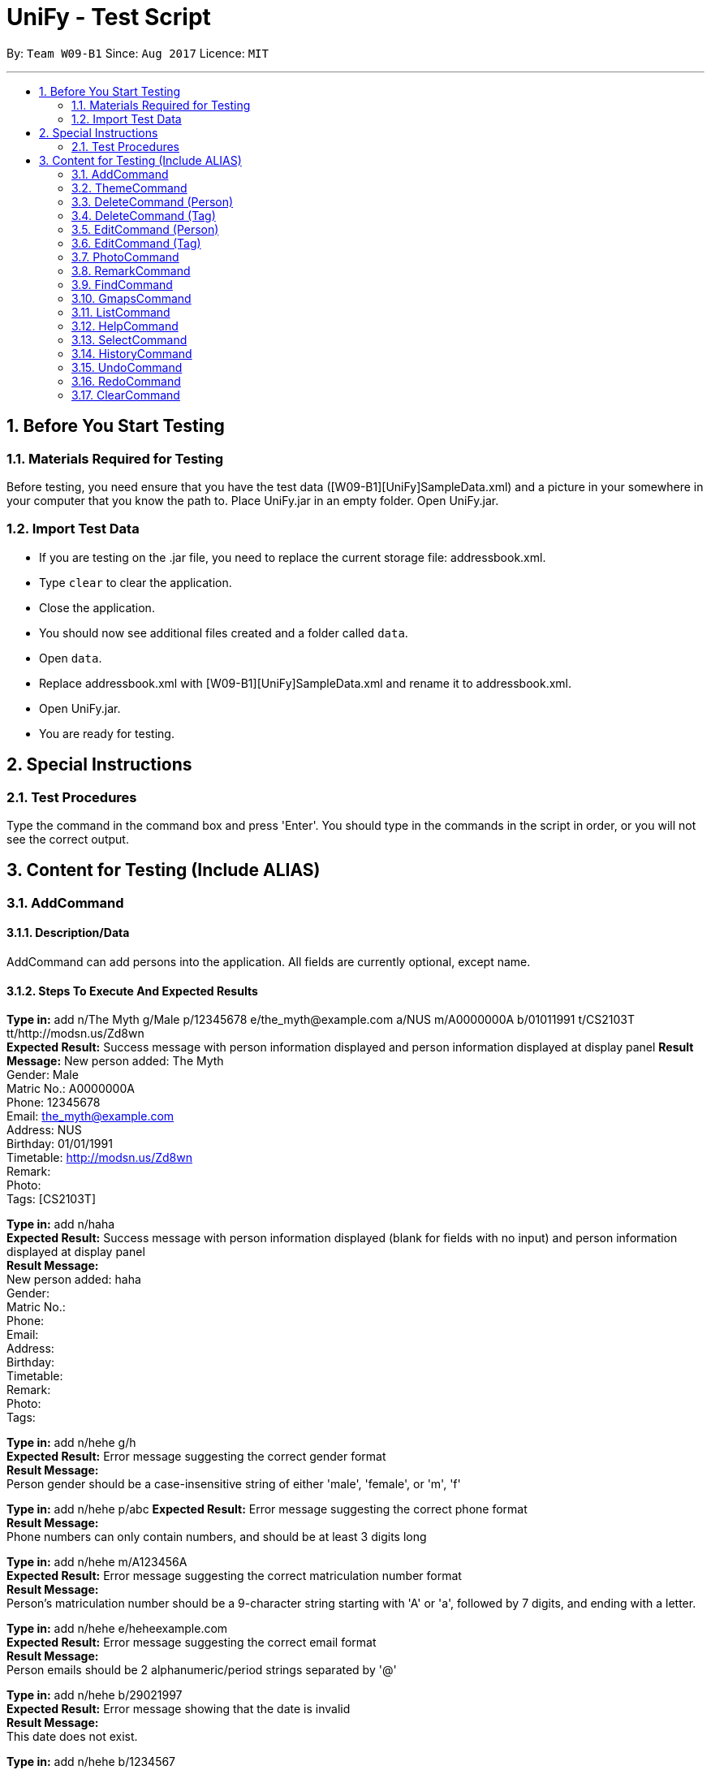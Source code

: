 = UniFy - Test Script
:toc:
:toc-title:
:toc-placement: preamble
:sectnums:
:imagesDir: images
:stylesDir: stylesheets
ifdef::env-github[]
:tip-caption: :bulb:
:note-caption: :information_source:
endif::[]
ifdef::env-github,env-browser[:outfilesuffix: .adoc]
:repoURL: https://github.com/CS2103AUG2017-W09-B1/main/tree/master

By: `Team W09-B1`      Since: `Aug 2017`      Licence: `MIT`

---

== Before You Start Testing
=== Materials Required for Testing
Before testing, you need ensure that you have the test data  ([W09-B1][UniFy]SampleData.xml) and a picture in your somewhere in your computer that you know the path to.
Place UniFy.jar in an empty folder. Open UniFy.jar.

=== Import Test Data
****
* If you are testing on the .jar file, you need to replace the current storage file: addressbook.xml. +
* Type `clear` to clear the application. +
* Close the application. +
* You should now see additional files created and a folder called `data`. +
* Open `data`. +
* Replace addressbook.xml with [W09-B1][UniFy]SampleData.xml and rename it to addressbook.xml. +
* Open UniFy.jar. +
* You are ready for testing.
****

== Special Instructions
=== Test Procedures
Type the command in the command box and press 'Enter'.
You should type in the commands in the script in order, or you will not see the correct output.

== Content for Testing (Include ALIAS)
=== AddCommand
==== Description/Data
AddCommand can add persons into the application. All fields are currently optional, except name.

==== Steps To Execute And Expected Results
*Type in:* add n/The Myth g/Male p/12345678 e/the_myth@example.com a/NUS m/A0000000A b/01011991 t/CS2103T tt/http://modsn.us/Zd8wn +
*Expected Result:* Success message with person information displayed and person information displayed at display panel
*Result Message:*
New person added: The Myth +
Gender: Male +
Matric No.: A0000000A +
Phone: 12345678 +
Email: the_myth@example.com +
Address: NUS +
Birthday: 01/01/1991 +
Timetable: http://modsn.us/Zd8wn +
Remark:  +
Photo:  +
Tags: [CS2103T]

*Type in:* add n/haha  +
*Expected Result:* Success message with person information displayed (blank for fields with no input) and person information displayed at display panel +
*Result Message:* +
New person added: haha +
Gender: +
Matric No.:  +
Phone:  +
Email:  +
Address:  +
Birthday:  +
Timetable:  +
Remark:  +
Photo:  +
Tags:

*Type in:* add n/hehe g/h +
*Expected Result:* Error message suggesting the correct gender format +
*Result Message:*  +
Person gender should be a case-insensitive string of either 'male', 'female', or 'm', 'f'

*Type in:* add n/hehe p/abc
*Expected Result:* Error message suggesting the correct phone format +
*Result Message:* +
Phone numbers can only contain numbers, and should be at least 3 digits long

*Type in:* add n/hehe m/A123456A +
*Expected Result:* Error message suggesting the correct matriculation number format +
*Result Message:* +
Person's matriculation number should be a 9-character string starting with 'A' or 'a', followed by 7 digits, and ending with a letter.

*Type in:* add n/hehe e/heheexample.com +
*Expected Result:* Error message suggesting the correct email format +
*Result Message:* +
Person emails should be 2 alphanumeric/period strings separated by '@'

*Type in:* add n/hehe b/29021997 +
*Expected Result:* Error message showing that the date is invalid +
*Result Message:* +
This date does not exist.

*Type in:* add n/hehe b/1234567 +
*Expected Result:* Error message suggesting the correct birthday format +
*Result Message:* +
Person's birthday should be in the format of DDMMYYYY

*Type in:* add n/hehe tt/http://modsn.us/12345 +
*Expected Result:* Error message suggesting the NUSMods URL is not valid +
*Result Message:*  +
Invalid shortened URL provided

*Type in:* add n/hehe tt/https://nusmods.com/timetable/2017-2018/sem1?CS2101[SEC]=1&CS2103T[TUT]=T1&CS2010[LEC]=1&CS2010[TUT]=9&CS2010[LAB]=8&ES2660[SEC]=3&GEQ1000[TUT]=E17&CS1010J[LEC]=1&CS1010J[TUT]=10 +
*Expected Result:* Error message requesting for a shortened NUSMods URL +
*Result Message:* +
Timetable URLs should be a valid shortened NUSMods URL

*Type in:* add +
*Expected Result:* Error message suggesting the correct command format +
*Result Message:* +
Invalid command format!  +
| add |: Adds a person to the address book. +
Parameters: n/NAME [g/GENDER] [m/MATRIC NO.] [p/PHONE] [e/EMAIL] [a/ADDRESS] [b/BIRTHDAY] [tt/TIMETABLE_URL] [t/TAG]... +
Example: add n/John Doe g/Male m/A0162533K p/98765432 e/johnd@example.com a/311, Clementi Ave 2, #02-25 b/21051994 tt/http://modsn.us/0YdMq t/friends t/owesMoney


=== ThemeCommand
==== Description/Data

==== Steps To Execute And Expected Results

=== DeleteCommand (Person)
==== Description/Data
DeleteCommand can delete multiple persons simultaneously.

==== Steps To Execute And Expected Results
1. Type in: delete 1,2,3

Expected Result: Delete the 1st, 2nd, 3rd persons in the shown list.

Result Message:

2. Type in: find n/John

Expected Result: Find all the persons with 'john' inside their names.

Result Message: 1 persons listed!

3. Type in: delete 1

Expected Result: Delete the first person in the shown list.

Result Message:

4. Type in: list

5. Type in: delete -1, -2

Expected Result: Error with instruction.

Result Message: Invalid command format!

6. Type in: delete 999

Expected Result: Error.

Result Message: The person index provided is invalid

7. Type in: delete

Expected Result: Error with instruction.

Result Message: Invalid command format!

=== DeleteCommand (Tag)
==== Description/Data
==== Steps To Execute And Expected Results

=== EditCommand (Person)
==== Description/Data
==== Steps To Execute And Expected Results

=== EditCommand (Tag)
==== Description/Data
==== Steps To Execute And Expected Results

=== PhotoCommand
==== Description/Data
PhotoCommand is to add the photo to your specified contact.

==== Before Test PhotoCommand
Windows System: Right click on one picture file, click 'Properties'
and copy the file path in the 'location:' field.
It should be an absolute file path in your computer, like "C:\selfie\bg.jpg".

==== Steps To Execute And Expected Results
1. Type in: list

Expected Result: List all the persons.

Result Message: Listed all persons

2. Type in: photo

Expected Result: Error with instruction.

Result Message: Invalid command format!

3. Type in: photo 1 ph/[Your copied file path]

Expected Result: You could see the photo is added to the first person in the shown list.

Result Message:

4. Type in: ph 1

Expected Result: The photo is removed from the person card.

Result Message:

5. Type in: photo 1 ph/Q:\haha.jpg

Expected Result: Error with Instruction.

Result Message: Cannot find file here!

6. Type in: photo 2 ph/[Your copied photo path]

Expected Result: You could see the photo is added to the second person in the shown list.

Result Message:

7. Type in: undo

Expected Result: Undo the previous result.

Result Message:

8. Type in: select 2

Expected Result: The photo will be removed from the person card of the 2nd person.

Result Message:

=== RemarkCommand
==== Description/Data
Remark Command is to add a remark to the specified person.

==== Steps To Execute And Expected Results
1. Type in: list

Expected Result: List all the person in the addressbook.

Result Message: Listed all persons

2. Type in: remark 1 r/Likes CS2103T

Expected Result: Add the remark 'Likes CS2103T' to the first person in the shown list.

Result Message: Added Remark(s) to Person

3. Type in: remark 1 r/

Expected Result: Remove the remark from the 1st person in the shown list.

Result Message: Removed Remark(s) from Person

4. Type in: rm 2 r/404 r/NOT FOUND

Expected Result: Add two remarks to the 2nd person in the shown list.

Result Message: Added Remark(s) to Person

5. Type in: undo

Expected Result: Undo the previous command. The remark added to the 2nd person in the shown list will be removed.

Result Message: Undo success!


=== FindCommand
==== Description/Data
==== Steps To Execute And Expected Results

=== GmapsCommand
==== Description/Data
==== Steps To Execute And Expected Results

=== ListCommand
==== Description/Data
==== Steps To Execute And Expected Results

=== HelpCommand
==== Description/Data
==== Steps To Execute And Expected Results

=== SelectCommand
==== Description/Data
==== Steps To Execute And Expected Results

=== HistoryCommand
==== Description/Data
==== Steps To Execute And Expected Results

=== UndoCommand
==== Description/Data
==== Steps To Execute And Expected Results

=== RedoCommand
==== Description/Data
==== Steps To Execute And Expected Results

=== ClearCommand
==== Description/Data
==== Steps To Execute And Expected Results

